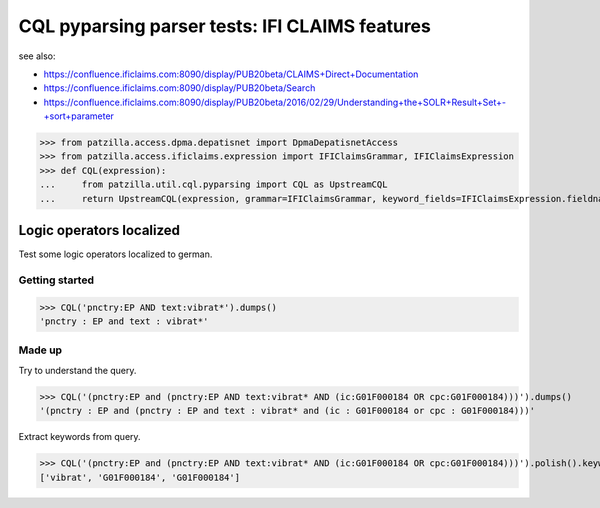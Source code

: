 .. -*- coding: utf-8 -*-
.. (c) 2016 Andreas Motl, Elmyra UG <andreas.motl@elmyra.de>

===============================================
CQL pyparsing parser tests: IFI CLAIMS features
===============================================

see also:

- https://confluence.ificlaims.com:8090/display/PUB20beta/CLAIMS+Direct+Documentation
- https://confluence.ificlaims.com:8090/display/PUB20beta/Search
- https://confluence.ificlaims.com:8090/display/PUB20beta/2016/02/29/Understanding+the+SOLR+Result+Set+-+sort+parameter


>>> from patzilla.access.dpma.depatisnet import DpmaDepatisnetAccess
>>> from patzilla.access.ificlaims.expression import IFIClaimsGrammar, IFIClaimsExpression
>>> def CQL(expression):
...     from patzilla.util.cql.pyparsing import CQL as UpstreamCQL
...     return UpstreamCQL(expression, grammar=IFIClaimsGrammar, keyword_fields=IFIClaimsExpression.fieldnames)




Logic operators localized
=========================

Test some logic operators localized to german.

Getting started
---------------
>>> CQL('pnctry:EP AND text:vibrat*').dumps()
'pnctry : EP and text : vibrat*'

Made up
-------
Try to understand the query.

>>> CQL('(pnctry:EP and (pnctry:EP AND text:vibrat* AND (ic:G01F000184 OR cpc:G01F000184)))').dumps()
'(pnctry : EP and (pnctry : EP and text : vibrat* and (ic : G01F000184 or cpc : G01F000184)))'

Extract keywords from query.

>>> CQL('(pnctry:EP and (pnctry:EP AND text:vibrat* AND (ic:G01F000184 OR cpc:G01F000184)))').polish().keywords()
['vibrat', 'G01F000184', 'G01F000184']
